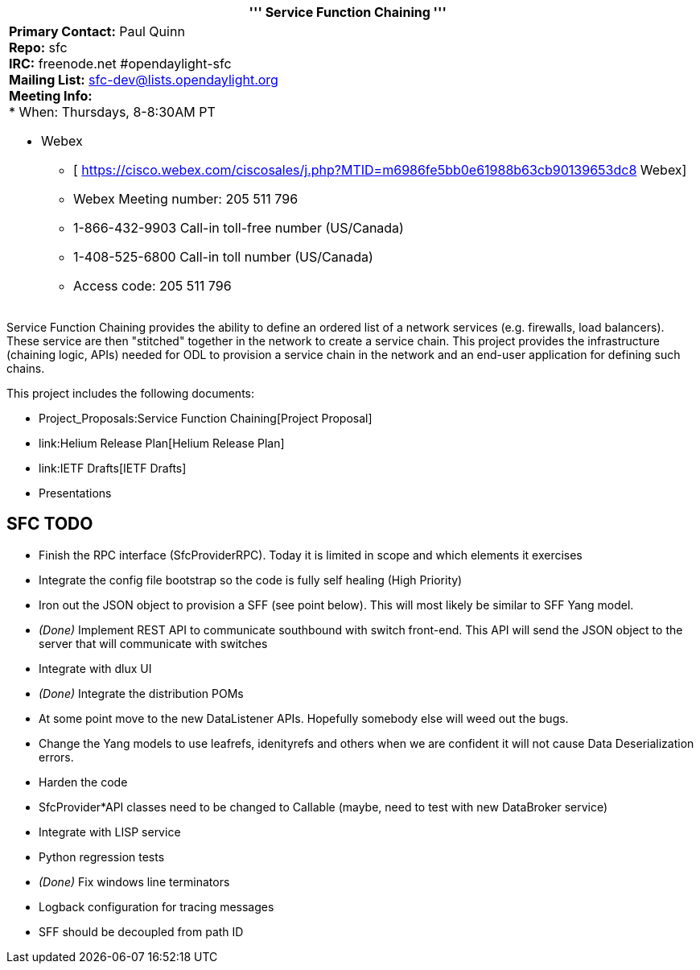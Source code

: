 [cols="^",]
|=======================================================================
|''' Service Function Chaining '''

a|
*Primary Contact:* Paul Quinn  +
*Repo:* sfc +
*IRC:* freenode.net #opendaylight-sfc +
*Mailing List:* sfc-dev@lists.opendaylight.org +
*Meeting Info:* +
* When: Thursdays, 8-8:30AM PT

* Webex
** [
https://cisco.webex.com/ciscosales/j.php?MTID=m6986fe5bb0e61988b63cb90139653dc8
Webex]
** Webex Meeting number: 205 511 796
** 1-866-432-9903 Call-in toll-free number (US/Canada)
** 1-408-525-6800 Call-in toll number (US/Canada)
** Access code: 205 511 796

|=======================================================================

Service Function Chaining provides the ability to define an ordered list
of a network services (e.g. firewalls, load balancers). These service
are then "stitched" together in the network to create a service chain.
This project provides the infrastructure (chaining logic, APIs) needed
for ODL to provision a service chain in the network and an end-user
application for defining such chains.

This project includes the following documents:

* Project_Proposals:Service Function Chaining[Project Proposal]
* link:Helium Release Plan[Helium Release Plan]
* link:IETF Drafts[IETF Drafts]
* Presentations

[[sfc-todo]]
== SFC TODO

* Finish the RPC interface (SfcProviderRPC). Today it is limited in
scope and which elements it exercises
* Integrate the config file bootstrap so the code is fully self healing
(High Priority)
* Iron out the JSON object to provision a SFF (see point below). This
will most likely be similar to SFF Yang model.
* _(Done)_ Implement REST API to communicate southbound with switch
front-end. This API will send the JSON object to the server that will
communicate with switches
* Integrate with dlux UI
* _(Done)_ Integrate the distribution POMs
* At some point move to the new DataListener APIs. Hopefully somebody
else will weed out the bugs.
* Change the Yang models to use leafrefs, idenityrefs and others when we
are confident it will not cause Data Deserialization errors.
* Harden the code
* SfcProvider*API classes need to be changed to Callable (maybe, need to
test with new DataBroker service)
* Integrate with LISP service
* Python regression tests
* _(Done)_ Fix windows line terminators
* Logback configuration for tracing messages
* SFF should be decoupled from path ID

